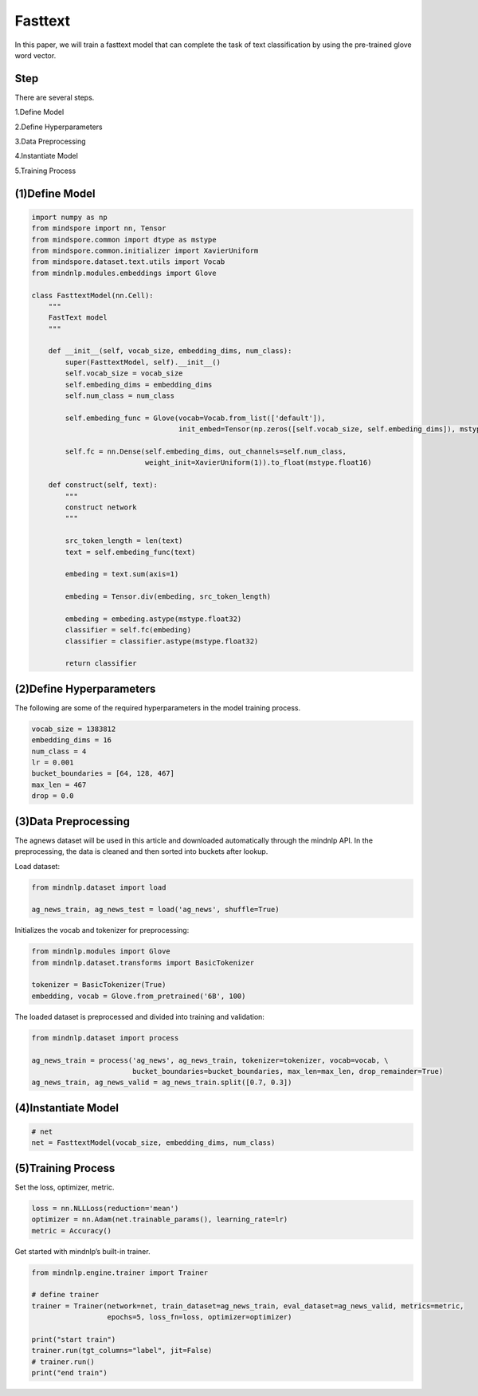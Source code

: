 Fasttext
--------

In this paper, we will train a fasttext model that can complete the task
of text classification by using the pre-trained glove word vector.

Step
~~~~

There are several steps.

1.Define Model

2.Define Hyperparameters

3.Data Preprocessing

4.Instantiate Model

5.Training Process

(1)Define Model
~~~~~~~~~~~~~~~

.. code:: python

   import numpy as np
   from mindspore import nn, Tensor
   from mindspore.common import dtype as mstype
   from mindspore.common.initializer import XavierUniform
   from mindspore.dataset.text.utils import Vocab
   from mindnlp.modules.embeddings import Glove

   class FasttextModel(nn.Cell):
       """
       FastText model
       """

       def __init__(self, vocab_size, embedding_dims, num_class):
           super(FasttextModel, self).__init__()
           self.vocab_size = vocab_size
           self.embeding_dims = embedding_dims
           self.num_class = num_class

           self.embeding_func = Glove(vocab=Vocab.from_list(['default']),
                                      init_embed=Tensor(np.zeros([self.vocab_size, self.embeding_dims]), mstype.float32))

           self.fc = nn.Dense(self.embeding_dims, out_channels=self.num_class,
                              weight_init=XavierUniform(1)).to_float(mstype.float16)

       def construct(self, text):
           """
           construct network
           """

           src_token_length = len(text)
           text = self.embeding_func(text)

           embeding = text.sum(axis=1)

           embeding = Tensor.div(embeding, src_token_length)

           embeding = embeding.astype(mstype.float32)
           classifier = self.fc(embeding)
           classifier = classifier.astype(mstype.float32)

           return classifier

(2)Define Hyperparameters
~~~~~~~~~~~~~~~~~~~~~~~~~

The following are some of the required hyperparameters in the model
training process.

.. code:: python

   vocab_size = 1383812
   embedding_dims = 16
   num_class = 4
   lr = 0.001
   bucket_boundaries = [64, 128, 467]
   max_len = 467
   drop = 0.0

(3)Data Preprocessing
~~~~~~~~~~~~~~~~~~~~~

The agnews dataset will be used in this article and downloaded
automatically through the mindnlp API. In the preprocessing, the data is
cleaned and then sorted into buckets after lookup.

Load dataset:

.. code:: python

   from mindnlp.dataset import load

   ag_news_train, ag_news_test = load('ag_news', shuffle=True)

Initializes the vocab and tokenizer for preprocessing:

.. code:: python

   from mindnlp.modules import Glove
   from mindnlp.dataset.transforms import BasicTokenizer

   tokenizer = BasicTokenizer(True)
   embedding, vocab = Glove.from_pretrained('6B', 100)

The loaded dataset is preprocessed and divided into training and
validation:

.. code:: python

   from mindnlp.dataset import process

   ag_news_train = process('ag_news', ag_news_train, tokenizer=tokenizer, vocab=vocab, \
                           bucket_boundaries=bucket_boundaries, max_len=max_len, drop_remainder=True)
   ag_news_train, ag_news_valid = ag_news_train.split([0.7, 0.3])

(4)Instantiate Model
~~~~~~~~~~~~~~~~~~~~

.. code:: python

   # net
   net = FasttextModel(vocab_size, embedding_dims, num_class)

(5)Training Process
~~~~~~~~~~~~~~~~~~~

Set the loss, optimizer, metric.

.. code:: python

   loss = nn.NLLLoss(reduction='mean')
   optimizer = nn.Adam(net.trainable_params(), learning_rate=lr)
   metric = Accuracy()

Get started with mindnlp’s built-in trainer.

.. code:: python

   from mindnlp.engine.trainer import Trainer

   # define trainer
   trainer = Trainer(network=net, train_dataset=ag_news_train, eval_dataset=ag_news_valid, metrics=metric,
                     epochs=5, loss_fn=loss, optimizer=optimizer)

   print("start train")
   trainer.run(tgt_columns="label", jit=False)
   # trainer.run()
   print("end train")
